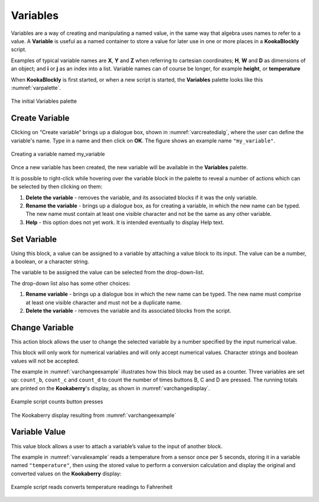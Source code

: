 ---------
Variables
---------

Variables are a way of creating and manipulating a named value, in the same way that algebra uses names to refer to a value.  
A **Variable** is useful as a named container to store a value for later use in one or more places in a **KookaBlockly** script.

Examples of typical variable names are **X**, **Y** and **Z** when referring to cartesian coordinates; **H**, **W** and **D** as dimensions of an object; 
and **i** or **j** as an index into a list.  Variable names can of course be longer, for example **height**, or **temperature**

When **KookaBlockly** is first started, or when a new script is started, the **Variables** palette looks like this :numref:`varpalette`.


.. _varpalette:
.. figure:: images/variables-palette.png
   :width: 300
   :align: center
   
   The initial Variables palette


Create Variable
---------------

Clicking on “Create variable”  brings up a dialogue box, shown in :numref:`varcreatedialg`, where the user can define the variable's name.  
Type in a name and then click on **OK**.  The figure shows an example name ``"my_variable"``.

.. _varcreatedialg:
.. figure:: images/variables-create-dialog.png
   :height: 200
   :align: center

   Creating a variable named my_variable



Once a new variable has been created, the new variable will be available in the **Variables** palette.


.. image:: images/variables-create-post.png
   :height: 300
   :align: center

It is possible to right-click while hovering over the variable block in the palette to reveal a number of actions 
which can be selected by then clicking on them:

1. **Delete the variable** - removes the variable, and its associated blocks if it was the only variable.
2. **Rename the variable** - brings up a dialogue box, as for creating a variable, in which the new name can be typed.  
   The new name must contain at least one visible character and not be the same as any other variable.
3. **Help** - this option does not yet work. It is intended eventually to display Help text.

.. image:: images/variables-right-click.png
   :height: 300
   :align: center


Set Variable
------------

Using this block, a value can be assigned to a variable by attaching a value block to its input.  
The value can be a number, a boolean, or a character string.

The variable to be assigned the value can be selected from the drop-down-list.

.. image:: images/variables-set.png
   :height: 80
   :align: center

The drop-down list also has some other choices:

1. **Rename variable** - brings up a dialogue box in which the new name can be typed.  
   The new name must comprise at least one visible character and must not be a duplicate name.
2. **Delete the variable** - removes the variable and its associated blocks from the script.

.. image:: images/variables-set-dropdown.png
   :height: 120
   :align: center



Change Variable
---------------

This action block allows the user to change the selected variable by a number specified by the input numerical value.

This block will only work for numerical variables and will only accept numerical values.  
Character strings and boolean values will not be accepted.

.. image:: images/variables-change.png
   :height: 80
   :align: center

The example in :numref:`varchangeexample` illustrates how this block may be used as a counter.
Three variables are set up: ``count_b``, ``count_c`` and ``count_d`` to count the number of times buttons B, C and D are pressed.
The running totals are printed on the **Kookaberry**'s display, as shown in :numref:`varchangedisplay`.

.. _varchangeexample:
.. figure:: images/variables-change-example.png
   :width: 600
   :align: center

   Example script counts button presses

 
.. _varchangedisplay:
.. figure:: images/variables-change-example-display.png
   :height: 200
   :align: center

   The Kookaberry display resulting from :numref:`varchangeexample`


Variable Value
--------------

This value block allows a user to attach a variable’s value to the input of another block.


.. image:: images/variables-value.png
   :height: 80
   :align: center

The example in :numref:`varvalexample` reads a temperature from a sensor once per 5 seconds, storing it in a variable named ``"temperature"``, then using the stored value to perform a conversion calculation 
and display the original and converted values on the **Kookaberry** display:


.. _varvalexample:
.. figure:: images/variables-example.png
   :width: 600
   :align: center

   Example script reads converts temperature readings to Fahrenheit

